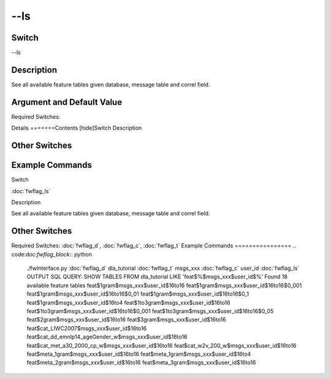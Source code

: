 .. _fwflag_ls:
====
--ls
====
Switch
======

--ls

Description
===========

See all available feature tables given database, message table and correl field.

Argument and Default Value
==========================

Required Switches:

Details
=======Contents [hide]Switch
Description
    
Other Switches
==============
    
Example Commands
================
.. code:doc:`fwflag_block`:: python
Switch

:doc:`fwflag_ls` 

Description

See all available feature tables given database, message table and correl field.


Other Switches
==============

Required Switches:
:doc:`fwflag_d`, :doc:`fwflag_c`, :doc:`fwflag_t` 
Example Commands
================
.. code:doc:`fwflag_block`:: python


 ./fwInterface.py :doc:`fwflag_d` dla_tutorial :doc:`fwflag_t` msgs_xxx :doc:`fwflag_c` user_id :doc:`fwflag_ls` OUTPUT
 SQL QUERY: SHOW TABLES FROM dla_tutorial LIKE 'feat$%$msgs_xxx$user_id$%' 
 Found 18 available feature tables
 feat$1gram$msgs_xxx$user_id$16to16
 feat$1gram$msgs_xxx$user_id$16to16$0_001
 feat$1gram$msgs_xxx$user_id$16to16$0_01
 feat$1gram$msgs_xxx$user_id$16to16$0_1
 feat$1gram$msgs_xxx$user_id$16to4
 feat$1to3gram$msgs_xxx$user_id$16to16
 feat$1to3gram$msgs_xxx$user_id$16to16$0_001
 feat$1to3gram$msgs_xxx$user_id$16to16$0_05
 feat$2gram$msgs_xxx$user_id$16to16
 feat$3gram$msgs_xxx$user_id$16to16
 feat$cat_LIWC2007$msgs_xxx$user_id$16to16
 feat$cat_dd_emnlp14_ageGender_w$msgs_xxx$user_id$16to16
 feat$cat_met_a30_2000_cp_w$msgs_xxx$user_id$16to16
 feat$cat_w2v_200_w$msgs_xxx$user_id$16to16
 feat$meta_1gram$msgs_xxx$user_id$16to16
 feat$meta_1gram$msgs_xxx$user_id$16to4
 feat$meta_2gram$msgs_xxx$user_id$16to16
 feat$meta_3gram$msgs_xxx$user_id$16to16